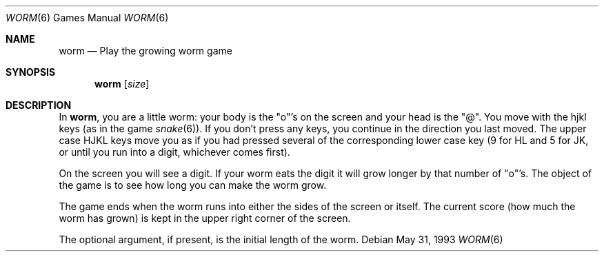 .\"	$OpenBSD: worm.6,v 1.8 2001/08/18 03:27:17 pjanzen Exp $
.\"
.\" Copyright (c) 1989, 1993
.\"	The Regents of the University of California.  All rights reserved.
.\"
.\" Redistribution and use in source and binary forms, with or without
.\" modification, are permitted provided that the following conditions
.\" are met:
.\" 1. Redistributions of source code must retain the above copyright
.\"    notice, this list of conditions and the following disclaimer.
.\" 2. Redistributions in binary form must reproduce the above copyright
.\"    notice, this list of conditions and the following disclaimer in the
.\"    documentation and/or other materials provided with the distribution.
.\" 3. All advertising materials mentioning features or use of this software
.\"    must display the following acknowledgement:
.\"	This product includes software developed by the University of
.\"	California, Berkeley and its contributors.
.\" 4. Neither the name of the University nor the names of its contributors
.\"    may be used to endorse or promote products derived from this software
.\"    without specific prior written permission.
.\"
.\" THIS SOFTWARE IS PROVIDED BY THE REGENTS AND CONTRIBUTORS ``AS IS'' AND
.\" ANY EXPRESS OR IMPLIED WARRANTIES, INCLUDING, BUT NOT LIMITED TO, THE
.\" IMPLIED WARRANTIES OF MERCHANTABILITY AND FITNESS FOR A PARTICULAR PURPOSE
.\" ARE DISCLAIMED.  IN NO EVENT SHALL THE REGENTS OR CONTRIBUTORS BE LIABLE
.\" FOR ANY DIRECT, INDIRECT, INCIDENTAL, SPECIAL, EXEMPLARY, OR CONSEQUENTIAL
.\" DAMAGES (INCLUDING, BUT NOT LIMITED TO, PROCUREMENT OF SUBSTITUTE GOODS
.\" OR SERVICES; LOSS OF USE, DATA, OR PROFITS; OR BUSINESS INTERRUPTION)
.\" HOWEVER CAUSED AND ON ANY THEORY OF LIABILITY, WHETHER IN CONTRACT, STRICT
.\" LIABILITY, OR TORT (INCLUDING NEGLIGENCE OR OTHERWISE) ARISING IN ANY WAY
.\" OUT OF THE USE OF THIS SOFTWARE, EVEN IF ADVISED OF THE POSSIBILITY OF
.\" SUCH DAMAGE.
.\"
.\"	@(#)worm.6	8.1 (Berkeley) 5/31/93
.\"
.Dd May 31, 1993
.Dt WORM 6
.Os
.Sh NAME
.Nm worm
.Nd Play the growing worm game
.Sh SYNOPSIS
.Nm worm
.Op Ar size
.Sh DESCRIPTION
In
.Nm worm ,
you are a little worm:  your body is the "o"'s on the screen
and your head is the "@".
You move with the hjkl keys (as in the game
.Xr snake 6 Ns ).
If you don't press any keys, you continue in the direction you
last moved.
The upper case HJKL keys move you as if you had pressed
several of the corresponding lower case key (9 for HL and 5 for JK, or
until you run into a digit, whichever comes first).
.Pp
On the screen you will see a digit.
If your worm eats the digit it will grow longer by that number of "o"'s.
The object of the game is to see how long you can make the worm grow.
.Pp
The game ends when the worm runs into either the sides of the screen
or itself.
The current score
.Pq how much the worm has grown
is kept in the upper right corner of the screen.
.Pp
The optional argument, if present, is the initial length of the worm.
